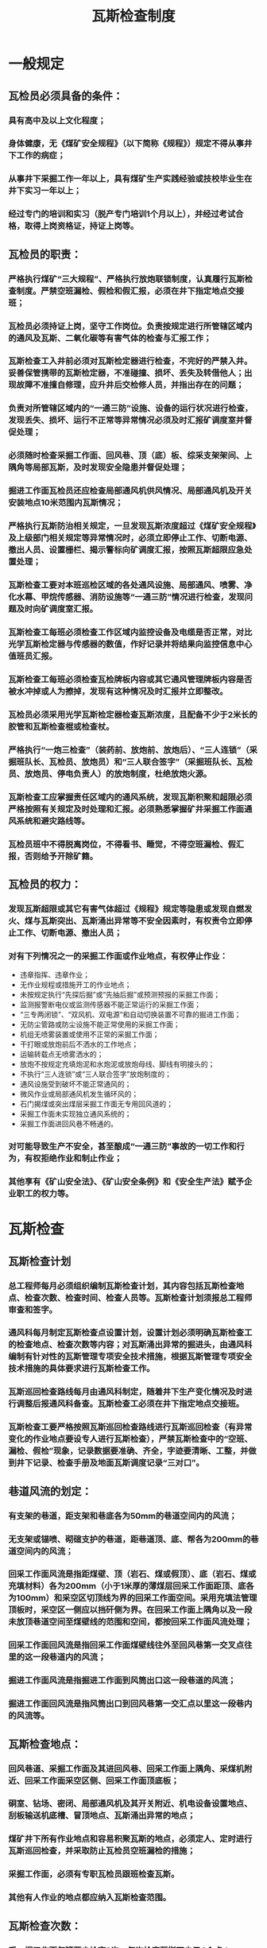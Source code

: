 :PROPERTIES:
:ID:       0e2f529a-90fe-4615-bd51-8e11ecbb61c6
:END:
#+title: 瓦斯检查制度
* 一般规定
** 瓦检员必须具备的条件：
*** 具有高中及以上文化程度；
*** 身体健康，无《煤矿安全规程》（以下简称《规程》）规定不得从事井下工作的病症；
*** 从事井下采掘工作一年以上，具有煤矿生产实践经验或技校毕业生在井下实习一年以上；
*** 经过专门的培训和实习（脱产专门培训1个月以上），并经过考试合格，取得上岗资格证，持证上岗等。
** 瓦检员的职责：
*** 严格执行煤矿“三大规程”、严格执行放炮联锁制度，认真履行瓦斯检查制度。严禁空班漏检、假检和假汇报，必须在井下指定地点交接班；
*** 瓦检员必须持证上岗，坚守工作岗位。负责按规定进行所管辖区域内的通风及瓦斯、二氧化碳等有害气体的检查与汇报工作；
*** 瓦斯检查工入井前必须对瓦斯检定器进行检查，不完好的严禁入井。妥善保管携带的瓦斯检定器，不准碰撞、损坏、丢失及转借他人；出现故障不准擅自修理，应升井后交检修人员，并指出存在的问题；
*** 负责对所管辖区域内的“一通三防”设施、设备的运行状况进行检查，发现丢失、损坏、运行不正常等异常情况必须及时汇报矿调度室并督促处理；
*** 必须随时检查采掘工作面、回风巷、顶（底）板、综采支架架间、上隅角等局部瓦斯，及时发现安全隐患并督促处理；
*** 掘进工作面瓦检员还应检查局部通风机供风情况、局部通风机及开关安装地点10米范围内瓦斯情况；
*** 严格执行瓦斯防治相关规定，一旦发现瓦斯浓度超过《煤矿安全规程》及上级部门相关规定等异常情况时，必须立即停止工作、切断电源、撤出人员、设置栅栏、揭示警标向矿调度汇报，按照瓦斯超限应急处置处理；
*** 瓦斯检查工要对本班巡检区域的各处通风设施、局部通风、喷雾、净化水幕、甲烷传感器、消防设施等“一通三防”情况进行检查，发现问题及时向矿调度室汇报。 
*** 瓦斯检查工每班必须检查工作区域内监控设备及电缆是否正常，对比光学瓦斯检定器与传感器的数值，作好记录并将结果向监控信息中心值班员汇报。
*** 瓦斯检查工每班必须检查瓦检牌板内容或其它通风管理牌板内容是否被水冲掉或人为擦掉，发现有这种情况及时汇报并立即整改。
*** 瓦检员必须采用光学瓦斯检定器检查瓦斯浓度，且配备不少于2米长的胶管和瓦斯检查棍或检查杖。
*** 严格执行“一炮三检查”（装药前、放炮前、放炮后）、“三人连锁”（采掘班队长、瓦检员、放炮员）和“三人联合签字”（采掘班队长、瓦检员、放炮员、停电负责人）的放炮制度，杜绝放炮火源。
*** 瓦斯检查工应掌握责任区域内的通风系统，发现瓦斯积聚和超限必须严格按照有关规定及时处理和汇报。必须熟悉掌握矿井采掘工作面通风系统和避灾路线等。
*** 瓦检员班中不得脱离岗位，不得看书、睡觉，不得空班漏检、假汇报，否则给予开除矿籍。
** 瓦检员的权力：
*** 发现瓦斯超限或其它有害气体超过《规程》规定等隐患或发现自燃发火、煤与瓦斯突出、瓦斯涌出异常等不安全因素时，有权责令立即停止工作、切断电源、撤出人员；
*** 对有下列情况之一的采掘工作面或作业地点，有权停止作业：
- 违章指挥、违章作业；
- 无作业规程或措施开工的作业地点；
- 未按规定执行“先探后掘”或“先抽后掘”或预测预报的采掘工作面；
- 监测报警断电仪或监测传感器不能正常运行的采掘工作面；
- “三专两闭锁”、“双风机、双电源”和自动切换装置不可靠的掘进工作面；
- 无防尘管路或防尘设施不能正常使用的采掘工作面；
- 机组无喷雾装置或使用不正常的采掘工作面；
- 干打眼或放炮前后不洒水的工作地点；
- 运输转载点无喷雾洒水的；
- 放炮不按规定充填炮泥和水炮泥或放炮母线、脚线有明接头的；
- 不执行“三人连锁”或“三人联合签字”放炮制度的；
- 通风设施受到破坏不能正常通风的；
- 微风作业或局部通风机发生循环风的；
- 石门揭煤或突出煤层采掘工作面无专用回风道的；
- 采掘工作面未实现独立通风系统的；
- 采掘工作面进回风巷不畅通的。
*** 对可能导致生产不安全，甚至酿成“一通三防”事故的一切工作和行为，有权拒绝作业和制止作业；
*** 其他享有《矿山安全法》、《矿山安全条例》和《安全生产法》赋予企业职工的权力等。
* 瓦斯检查
** 瓦斯检查计划
*** 总工程师每月必须组织编制瓦斯检查计划，其内容包括瓦斯检查地点、检查次数、检查时间、检查人员等。瓦斯检查计划须报总工程师审查和签字。
*** 通风科每月制定瓦斯检查点设置计划，设置计划必须明确瓦斯检查工的检查地点、检查次数等内容；对瓦斯涌出异常的掘进头，由通风科编制有针对性的瓦斯管理专项安全技术措施，根据瓦斯管理专项安全技术措施的具体要求进行瓦斯检查工作。 
*** 瓦斯巡回检查路线每月由通风科制定，随着井下生产变化情况及时进行调整后报通风科备查。瓦斯检查工必须在井下指定地点交接班。
*** 瓦斯检查工要严格按照瓦斯巡回检查路线进行瓦斯巡回检查（有异常变化的作业地点要设专人进行瓦斯检查），严禁瓦斯检查中的“空班、漏检、假检”现象，记录数据要准确、齐全，字迹要清晰、工整，并做到井下记录、检查手册及地面瓦斯调度记录“三对口”。
** 巷道风流的划定：
*** 有支架的巷道，距支架和巷底各为50mm的巷道空间内的风流；
*** 无支架或锚喷、砌碹支护的巷道，距巷道顶、底、帮各为200mm的巷道空间内的风流；
*** 回采工作面风流是指距煤壁、顶（岩石、煤或假顶）、底（岩石、煤或充填材料）各为200mm（小于1米厚的薄煤层回采工作面距顶、底各为100mm）和采空区切顶线为界的回采工作面空间。采用充填法管理顶板时，采空区一侧应以挡矸侧为界。在回采工作面上隅角以及一段未放顶巷道空间至煤壁线的范围和空间，都按回采工作面风流处理；
*** 回采工作面回风流是指回采工作面煤壁线往外至回风巷第一交叉点往里的这一段巷道内的风流；
*** 掘进工作面风流是指掘进工作面到风筒出口这一段巷道的风流；
*** 掘进工作面回风流是指风筒出口到回风巷第一交汇点以里这一段巷内的风流等。
** 瓦斯检查地点：
*** 回风巷道、采掘工作面及其进回风巷、回采工作面上隅角、采煤机附近、回采工作面采空区侧、回采工作面顶底板；
*** 硐室、钻场、密闭、局部通风机及其开关附近、机电设备设置地点、刮板输送机底槽、冒顶地点、瓦斯涌出异常的地点；
*** 煤矿井下所有作业地点和容易积聚瓦斯的地点，必须定人、定时进行瓦斯巡回检查，并采取防止瓦检员空班漏检的措施；
*** 采掘工作面，必须有专职瓦检员跟班检查瓦斯。
*** 其他有人作业的地点都应纳入瓦斯检查范围。
** 瓦斯检查次数：
*** 采、掘工作面每班至少检查3次，每次检查瓦斯不少于4个点；
*** 回风巷道（包括硐室）、角联通风巷道每班至少巡视检查1次，进风巷道每天至少巡视检查1次；
*** 井下各硐室、水仓（临时水窝）、煤仓、煤仓上口及非生产性巷道每天至少检查一次瓦斯情况；
*** 瓦斯涌出异常地点应随时检查；
*** 密闭栅栏处风流瓦斯浓度每天至少检查一次；挡风墙外瓦斯浓度每周至少检查一次；
*** 其它地点每班至少检查1次瓦斯及二氧化碳浓度。
** 采煤工作面瓦斯检查必须符合以下要求：
*** 瓦检员交接班时必须交待清楚该采面的详细情况，有问题及时汇报；
*** 瓦检员接班后按采面回风巷→上隅角→采面→下运巷的路线详细检查回风流、上隅角、局部、进风流等地点的瓦斯浓度（包括电器设备附近20m范围内的瓦斯情况）；
*** 正常情况下，瓦检员必须按上述路线及地点在班初、班中、班末检查三次瓦斯情况并汇报，发现问题及时处理，特殊情况，随时检查；
*** 瓦检员每次巡回检查瓦斯并汇报后，必须返回至采面上隅角附近坚守岗位（特殊情况需要离开须征得调度室同意并限制一定的时间）；
*** 采煤工作面当班负责人必须将便携式瓦斯检测仪悬挂在上隅角位置，并负责管理；负责将便携式瓦斯检测仪悬挂在采煤机规定的位置；
*** 采煤工作面放炮时，瓦检员负责检查采面回风巷、上隅角、采面上出口往下20米范围内以及局部冒高点的瓦斯情况；若采空区顶板未冒落时，还必须检查切顶线以里（采空区一侧）1.2米范围内和炮机附近的瓦斯情况，但切顶线以里（采空区一侧）瓦斯浓度按局部瓦斯进行管理，若瓦斯浓度超过《规程》规定，严禁放炮。
** 掘进工作面瓦斯检查必须符合以下要求：
*** 瓦检员交接班时，必须交待清楚该掘进工作面的详细情况，有问题及时汇报；
*** 瓦检员接班后，必须按规定或当班领导交待的路线详细检查回风流、风流、局部等地点的瓦斯情况（包括电器设备附近20米范围内的瓦斯情况）；
*** 正常情况下，瓦检员必须按上述路线及地点在班初、班中、班末至少检查三次瓦斯情况并汇报，发现问题及时处理，特殊情况按上述路线及地点随时检查瓦斯情况；
*** 瓦检员每次巡回检查瓦斯并汇报后，无特殊情况，必须返回至掘进工作面坚守岗位（特殊情况需要离开须取得调度室同意并限制一定的时间）；
*** 瓦检员每班必须对该掘进工作面局部通风机10米范围内的瓦斯情况详细检查一次；
*** 掘进机司机负责将便携式瓦斯检测仪悬挂在综掘机规定位置；
*** 掘进工作面放炮必须检查附近20米范围内风流和局部冒高处、盲洞以及炮机附近20米范围内的瓦斯浓度，若瓦斯浓度超过《规程》规定，严禁放炮。
* 其它规定
** 各级管理人员要大力支持瓦检员大胆行使管理、监督、检查权利，不得以任何理由和借口阻拦或威胁、谩骂、殴打瓦检员，妨害瓦检员正常开展工作，否则严肃处理。
** 矿必须配齐满足采、掘工作面实际需要的瓦检员，严禁瓦检员连班或一名瓦检员在两个及以上采掘工作面（无论是否有人工作）同时工作。
** 矿应组织人员不定时对井下瓦斯检查情况进行抽查，发现问题必须严格按矿相关规定处理。
** 《规程》规定需要携带便携式瓦斯检测仪的人员，必须携带便携式瓦斯检测仪，检查沿途瓦斯情况，瓦斯超限必须及时汇报矿调度并盯在现场处理。
** 下列采掘工作面应纳入瓦斯重点监控和检查范围：
*** 生产过程中回风流瓦斯浓度达到0.8%以上的采、掘工作面；
*** 初采及回收期间的回采工作面；
*** 石门揭煤和突出煤层的掘进工作面；
*** 放炮后回风流瓦斯浓度大于1.0%的掘进工作面；
*** 采、掘工作面过老巷、采空区或小窖等。
** 矿要根据具体情况，加大对瓦检员履职的监管控制力度，建立查岗制度，举报奖励约束机制，防范瓦检员失职。
** 瓦检员必须熟悉工作流程，弄清楚“必知必会”和“应知应会”内容，工作中做好“手指口述”工作。
** 瓦斯检查工作必须到位，严禁弄虚作假，否则严格按照煤矿“红线二十条”进行处罚。
